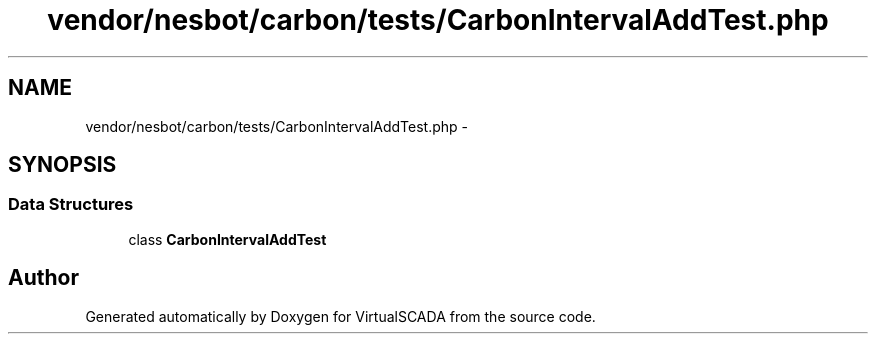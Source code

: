 .TH "vendor/nesbot/carbon/tests/CarbonIntervalAddTest.php" 3 "Tue Apr 14 2015" "Version 1.0" "VirtualSCADA" \" -*- nroff -*-
.ad l
.nh
.SH NAME
vendor/nesbot/carbon/tests/CarbonIntervalAddTest.php \- 
.SH SYNOPSIS
.br
.PP
.SS "Data Structures"

.in +1c
.ti -1c
.RI "class \fBCarbonIntervalAddTest\fP"
.br
.in -1c
.SH "Author"
.PP 
Generated automatically by Doxygen for VirtualSCADA from the source code\&.
